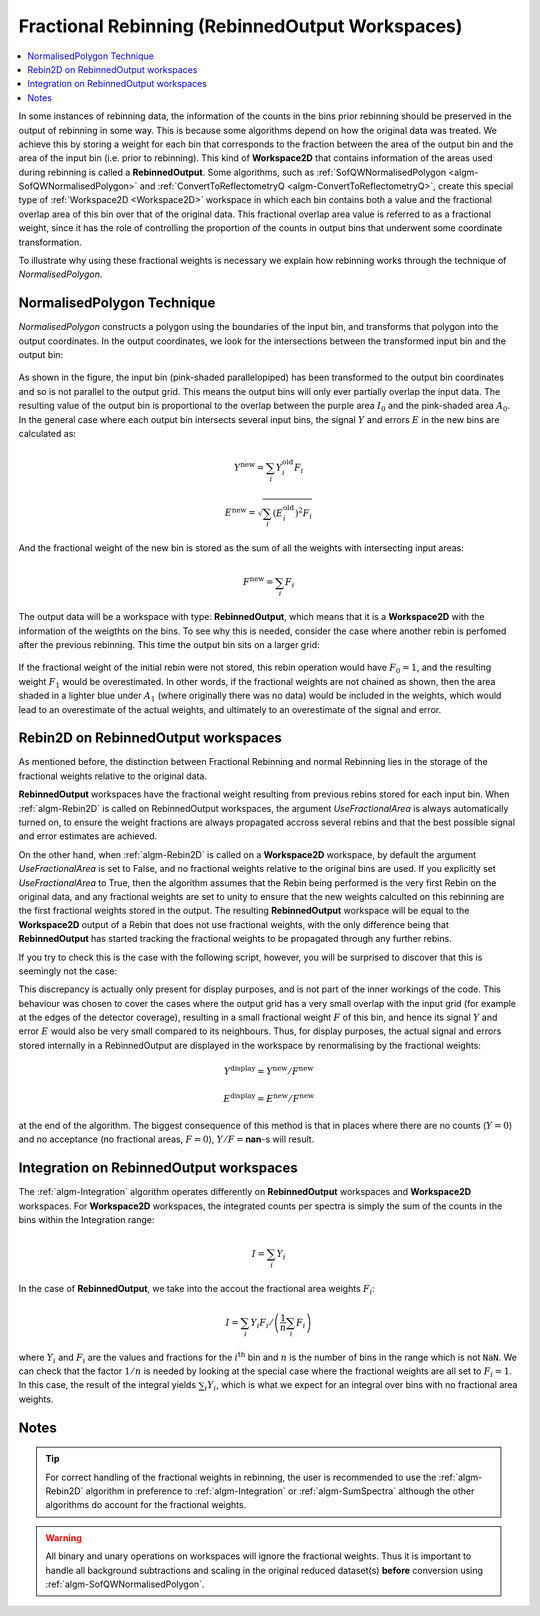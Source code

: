.. _FractionalRebinning:

================================================
Fractional Rebinning (RebinnedOutput Workspaces)
================================================

.. contents::
  :local:

In some instances of rebinning data, the information of the counts in the bins
prior rebinning should be preserved in the output of rebinning in some way.
This is because some algorithms depend on how the original data was treated.
We achieve this by storing a weight for each bin that corresponds to the fraction
between the area of the output bin and the area of the input bin (i.e. prior to rebinning).
This kind of **Workspace2D** that contains information of the areas used during rebinning
is called a **RebinnedOutput**. Some algorithms, such as
:ref:`SofQWNormalisedPolygon <algm-SofQWNormalisedPolygon>`
and :ref:`ConvertToReflectometryQ <algm-ConvertToReflectometryQ>`, create this special type of
:ref:`Workspace2D <Workspace2D>` workspace in which
each bin contains both a value and the fractional overlap area of this bin over
that of the original data. This fractional overlap area value is referred to as
a fractional weight, since it has the role of controlling the proportion of the counts
in output bins that underwent some coordinate transformation.

To illustrate why using these fractional weights is necessary we explain how rebinning works
through the technique of *NormalisedPolygon*.

NormalisedPolygon Technique
---------------------------

*NormalisedPolygon* constructs
a polygon using the boundaries of the input bin, and transforms that polygon
into the output coordinates. In the output coordinates, we look for the intersections
between the transformed input bin and the output bin:

.. figure:: /images/RebinnedOutputStep1.png
   :align: center

As shown in the figure, the input bin (pink-shaded parallelopiped)
has been transformed to the output bin coordinates and so is not parallel to the
output grid.
This means the output bins will only ever partially overlap the input data.
The resulting value of the output bin is proportional to the
overlap between the purple area :math:`I_0` and the pink-shaded area :math:`A_0`.
In the general case where each output bin intersects several input bins,
the signal :math:`Y` and errors :math:`E` in the new bins are calculated as:

.. math:: Y^{\mathrm{new}} = \sum_i Y^{\mathrm{old}}_i F_i
.. math:: E^{\mathrm{new}} = \sqrt{\sum_i (E^{\mathrm{old}}_i)^2 F_i}

And the fractional weight of the new bin is stored as the sum of all the
weights with intersecting input areas:

.. math:: F^{\mathrm{new}} = \sum_i F_i

The output data will be a workspace with type: **RebinnedOutput**, which means that
it is a **Workspace2D** with the information of the weigthts on the bins.
To see why this is needed, consider the case where another rebin is perfomed after the
previous rebinning. This time the output bin sits on a larger grid:

.. figure:: /images/RebinnedOutputStep2.png
   :align: center

If the fractional weight of the initial rebin were not stored, this
rebin operation would have :math:`F_0=1`, and the resulting weight :math:`F_1`
would be overestimated.
In other words, if the fractional weights are not chained as shown, then the area
shaded in a lighter blue under :math:`A_1` (where originally there was
no data) would be included in the weights, which would lead to an
overestimate of the actual weights, and ultimately to an overestimate of the
signal and error.

Rebin2D on RebinnedOutput workspaces
------------------------------------

As mentioned before, the distinction between Fractional Rebinning
and normal Rebinning lies in the storage of the fractional weights relative to the original data.

**RebinnedOutput** workspaces have the fractional weight resulting from previous rebins stored
for each input bin. When :ref:`algm-Rebin2D` is called on RebinnedOutput workspaces, the argument
*UseFractionalArea* is always automatically turned on, to ensure the weight fractions are always propagated accross
several rebins and that the best possible signal and error estimates are achieved.

On the other hand, when :ref:`algm-Rebin2D` is called on a **Workspace2D** workspace,
by default the argument *UseFractionalArea* is set to False, and no fractional weights
relative to the original bins are used. If you explicitly set *UseFractionalArea* to True,
then the algorithm assumes that the Rebin being performed is the very first Rebin on the
original data, and any fractional weights are set to unity to ensure that the new weights
calculted on this rebinning are the first fractional weights stored in the output.
The resulting **RebinnedOutput** workspace will be equal to the **Workspace2D** output of a Rebin
that does not use fractional weights, with the only difference being that **RebinnedOutput** has
started tracking the fractional weights to be propagated through any further rebins.

If you try to check this is the case with the following script, however, you will be
surprised to discover that this is seemingly not the case:

.. testcode:: ExRebinTwice

    import numpy as np
    # prepare an input workspace
    theta_tof = CreateSampleWorkspace()
    theta_tof = ConvertSpectrumAxis(theta_tof, "theta")

    theta_tof_fa_false = Rebin2D(theta_tof, '100,400,20000', '0, 0.004, 1', UseFractionalArea=False)
    theta_tof_fa_true = Rebin2D(theta_tof,  '100,400,20000', '0, 0.004, 1', UseFractionalArea=True)
    print(f'Signal difference = {np.median(np.abs(theta_tof_fa_true.readY(0) - theta_tof_fa_false.readY(0))):.3f}')
    print(f'Errors difference = {np.median(np.abs(theta_tof_fa_true.readE(0) - theta_tof_fa_false.readE(0))):.3f}')

.. testoutput:: ExRebinTwice

    Signal difference = 0.195
    Errors difference = 0.603

This discrepancy is actually only present for display purposes, and is not part of
the inner workings of the code. This behaviour was chosen to cover the cases where
the output grid has a very small overlap with the input grid (for example at the edges of the
detector coverage), resulting in a small fractional weight :math:`F` of this bin, and
hence its signal :math:`Y` and error :math:`E` would also be very small compared to its neighbours.
Thus, for display purposes, the actual signal and errors stored internally in a RebinnedOutput are
displayed in the workspace by renormalising by the fractional weights:

.. math:: Y^{\mathrm{display}} = Y^{\mathrm{new}} / F^{\mathrm{new}}
.. math:: E^{\mathrm{display}} = E^{\mathrm{new}} / F^{\mathrm{new}}

at the end of the algorithm. The biggest consequence of this method is
that in places where there are no counts (:math:`Y=0`) and no acceptance
(no fractional areas, :math:`F=0`), :math:`Y/F=`\ **nan**\ -s will
result.

Integration on RebinnedOutput workspaces
----------------------------------------

The :ref:`algm-Integration` algorithm operates differently on **RebinnedOutput** workspaces and
**Workspace2D** workspaces. For **Workspace2D** workspaces, the integrated counts per spectra is simply the
sum of the counts in the bins within the Integration range:

.. math::
   I = \left. \sum_i Y_i \right.

In the case of **RebinnedOutput**, we take into the accout the fractional area weights :math:`F_i`:

.. math::
   I = \left. \sum_i Y_i F_i \middle/ \left(\frac{1}{n} \sum_i F_i \right) \right.

where :math:`Y_i` and :math:`F_i` are the values and fractions for the :math:`i^{\mathrm{th}}`
bin and :math:`n` is the number of bins in the range which is not ``NaN``.
We can check that the factor :math:`1/n` is needed by looking at the special case where the fractional
weights are all set to :math:`F_i = 1`. In this case, the result of the integral yields
:math:`\sum_i Y_i`, which is what we expect for an integral over bins with no fractional area weights.

.. _FractionalRebinning-Notes:

Notes
-----

.. tip::
  For correct handling of the fractional weights in rebinning, the user
  is recommended to use the :ref:`algm-Rebin2D` algorithm in preference
  to :ref:`algm-Integration` or :ref:`algm-SumSpectra` although the other
  algorithms do account for the fractional weights.

.. warning::
  All binary and unary operations on
  workspaces will ignore the fractional weights. Thus it is important
  to handle all background subtractions and scaling in the original
  reduced dataset(s) **before** conversion using
  :ref:`algm-SofQWNormalisedPolygon`.


.. categories:: Concepts
